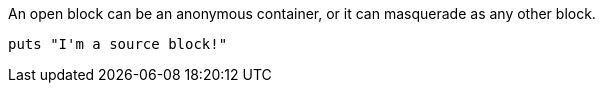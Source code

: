 --
An open block can be an anonymous container,
or it can masquerade as any other block.
--

[source]
--
puts "I'm a source block!"
--